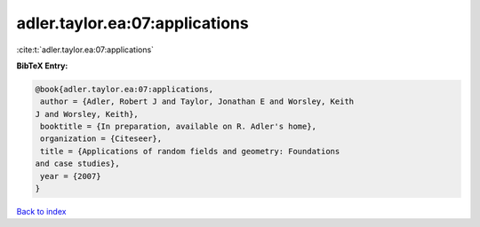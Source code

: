 adler.taylor.ea:07:applications
===============================

:cite:t:`adler.taylor.ea:07:applications`

**BibTeX Entry:**

.. code-block:: bibtex

   @book{adler.taylor.ea:07:applications,
    author = {Adler, Robert J and Taylor, Jonathan E and Worsley, Keith
   J and Worsley, Keith},
    booktitle = {In preparation, available on R. Adler's home},
    organization = {Citeseer},
    title = {Applications of random fields and geometry: Foundations
   and case studies},
    year = {2007}
   }

`Back to index <../By-Cite-Keys.html>`_
